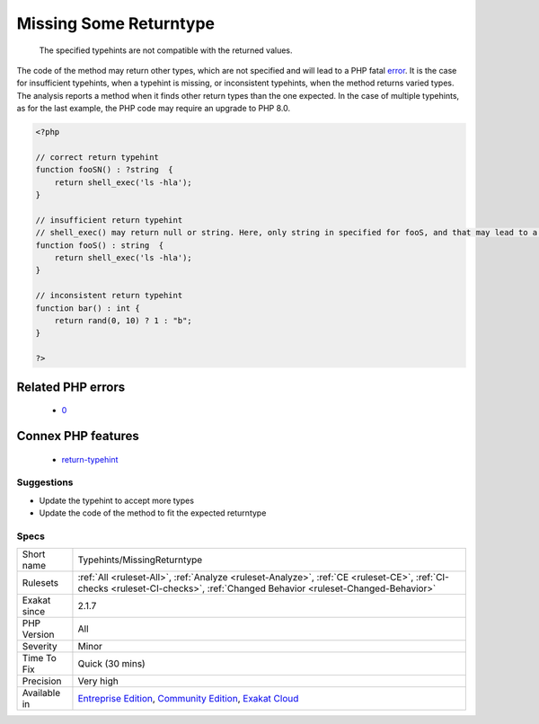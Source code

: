 .. _typehints-missingreturntype:

.. _missing-some-returntype:

Missing Some Returntype
+++++++++++++++++++++++

  The specified typehints are not compatible with the returned values. 

The code of the method may return other types, which are not specified and will lead to a PHP fatal `error <https://www.php.net/error>`_. It is the case for insufficient typehints, when a typehint is missing, or inconsistent typehints, when the method returns varied types. 
The analysis reports a method when it finds other return types than the one expected. In the case of multiple typehints, as for the last example, the PHP code may require an upgrade to PHP 8.0.

.. code-block:: php
   
   <?php
   
   // correct return typehint
   function fooSN() : ?string  {
       return shell_exec('ls -hla');
   }
   
   // insufficient return typehint
   // shell_exec() may return null or string. Here, only string in specified for fooS, and that may lead to a Fatal error
   function fooS() : string  {
       return shell_exec('ls -hla');
   }
   
   // inconsistent return typehint
   function bar() : int {
       return rand(0, 10) ? 1 : "b";
   }
   
   ?>
Related PHP errors 
-------------------

  + `0 <https://php-errors.readthedocs.io/en/latest/messages/Return+value+of+foo%28%29+must+be+of+the+type+int%2C+string+returned.html>`_



Connex PHP features
-------------------

  + `return-typehint <https://php-dictionary.readthedocs.io/en/latest/dictionary/return-typehint.ini.html>`_


Suggestions
___________

* Update the typehint to accept more types
* Update the code of the method to fit the expected returntype




Specs
_____

+--------------+-----------------------------------------------------------------------------------------------------------------------------------------------------------------------------------------+
| Short name   | Typehints/MissingReturntype                                                                                                                                                             |
+--------------+-----------------------------------------------------------------------------------------------------------------------------------------------------------------------------------------+
| Rulesets     | :ref:`All <ruleset-All>`, :ref:`Analyze <ruleset-Analyze>`, :ref:`CE <ruleset-CE>`, :ref:`CI-checks <ruleset-CI-checks>`, :ref:`Changed Behavior <ruleset-Changed-Behavior>`            |
+--------------+-----------------------------------------------------------------------------------------------------------------------------------------------------------------------------------------+
| Exakat since | 2.1.7                                                                                                                                                                                   |
+--------------+-----------------------------------------------------------------------------------------------------------------------------------------------------------------------------------------+
| PHP Version  | All                                                                                                                                                                                     |
+--------------+-----------------------------------------------------------------------------------------------------------------------------------------------------------------------------------------+
| Severity     | Minor                                                                                                                                                                                   |
+--------------+-----------------------------------------------------------------------------------------------------------------------------------------------------------------------------------------+
| Time To Fix  | Quick (30 mins)                                                                                                                                                                         |
+--------------+-----------------------------------------------------------------------------------------------------------------------------------------------------------------------------------------+
| Precision    | Very high                                                                                                                                                                               |
+--------------+-----------------------------------------------------------------------------------------------------------------------------------------------------------------------------------------+
| Available in | `Entreprise Edition <https://www.exakat.io/entreprise-edition>`_, `Community Edition <https://www.exakat.io/community-edition>`_, `Exakat Cloud <https://www.exakat.io/exakat-cloud/>`_ |
+--------------+-----------------------------------------------------------------------------------------------------------------------------------------------------------------------------------------+


